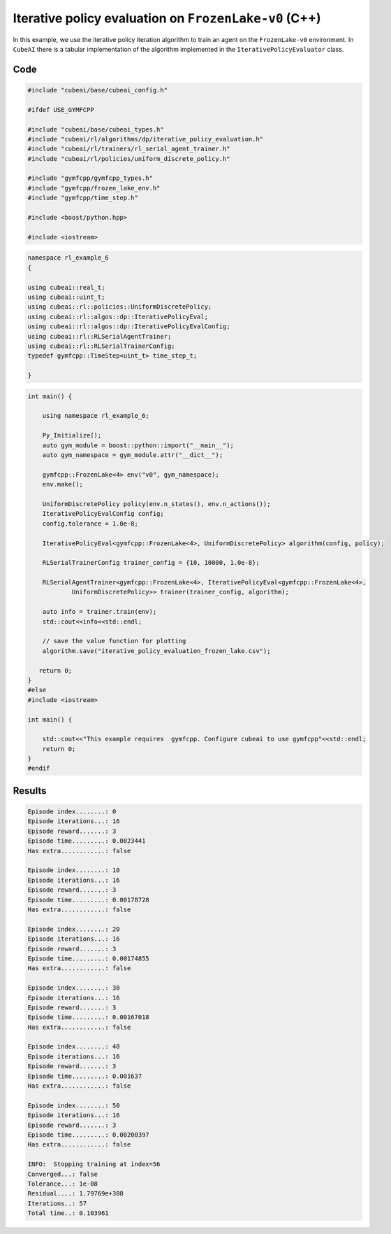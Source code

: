 Iterative policy evaluation on ``FrozenLake-v0`` (C++)
=========================================================

In this example, we use the iterative policy iteration algorithm to train an
agent on the ``FrozenLake-v0`` environment. In ``CubeAI`` there is a
tabular implementation of the algorithm implemented in the ``IterativePolicyEvaluator`` class.

Code
----

.. code-block::

	#include "cubeai/base/cubeai_config.h"

	#ifdef USE_GYMFCPP

	#include "cubeai/base/cubeai_types.h"
	#include "cubeai/rl/algorithms/dp/iterative_policy_evaluation.h"
	#include "cubeai/rl/trainers/rl_serial_agent_trainer.h"
	#include "cubeai/rl/policies/uniform_discrete_policy.h"

	#include "gymfcpp/gymfcpp_types.h"
	#include "gymfcpp/frozen_lake_env.h"
	#include "gymfcpp/time_step.h"

	#include <boost/python.hpp>

	#include <iostream>


.. code-block::

	namespace rl_example_6
	{

	using cubeai::real_t;
	using cubeai::uint_t;
	using cubeai::rl::policies::UniformDiscretePolicy;
	using cubeai::rl::algos::dp::IterativePolicyEval;
	using cubeai::rl::algos::dp::IterativePolicyEvalConfig;
	using cubeai::rl::RLSerialAgentTrainer;
	using cubeai::rl::RLSerialTrainerConfig;
	typedef gymfcpp::TimeStep<uint_t> time_step_t;

	}
	
.. code-block::

	int main() {

	    using namespace rl_example_6;

	    Py_Initialize();
	    auto gym_module = boost::python::import("__main__");
	    auto gym_namespace = gym_module.attr("__dict__");

	    gymfcpp::FrozenLake<4> env("v0", gym_namespace);
	    env.make();

	    UniformDiscretePolicy policy(env.n_states(), env.n_actions());
	    IterativePolicyEvalConfig config;
	    config.tolerance = 1.0e-8;

	    IterativePolicyEval<gymfcpp::FrozenLake<4>, UniformDiscretePolicy> algorithm(config, policy);

	    RLSerialTrainerConfig trainer_config = {10, 10000, 1.0e-8};

	    RLSerialAgentTrainer<gymfcpp::FrozenLake<4>, IterativePolicyEval<gymfcpp::FrozenLake<4>,
		    UniformDiscretePolicy>> trainer(trainer_config, algorithm);

	    auto info = trainer.train(env);
	    std::cout<<info<<std::endl;

	    // save the value function for plotting
	    algorithm.save("iterative_policy_evaluation_frozen_lake.csv");

	   return 0;
	}
	#else
	#include <iostream>

	int main() {

	    std::cout<<"This example requires  gymfcpp. Configure cubeai to use gymfcpp"<<std::endl;
	    return 0;
	}
	#endif

Results
-------

.. code-block::

	Episode index........: 0
	Episode iterations...: 16
	Episode reward.......: 3
	Episode time.........: 0.0023441
	Has extra............: false

	Episode index........: 10
	Episode iterations...: 16
	Episode reward.......: 3
	Episode time.........: 0.00178728
	Has extra............: false

	Episode index........: 20
	Episode iterations...: 16
	Episode reward.......: 3
	Episode time.........: 0.00174855
	Has extra............: false

	Episode index........: 30
	Episode iterations...: 16
	Episode reward.......: 3
	Episode time.........: 0.00167018
	Has extra............: false

	Episode index........: 40
	Episode iterations...: 16
	Episode reward.......: 3
	Episode time.........: 0.001637
	Has extra............: false

	Episode index........: 50
	Episode iterations...: 16
	Episode reward.......: 3
	Episode time.........: 0.00200397
	Has extra............: false

	INFO:  Stopping training at index=56
	Converged...: false
	Tolerance...: 1e-08
	Residual....: 1.79769e+308
	Iterations..: 57
	Total time..: 0.103961
	
.. image:: images/state_value_function_frozen_lake_v0.png

